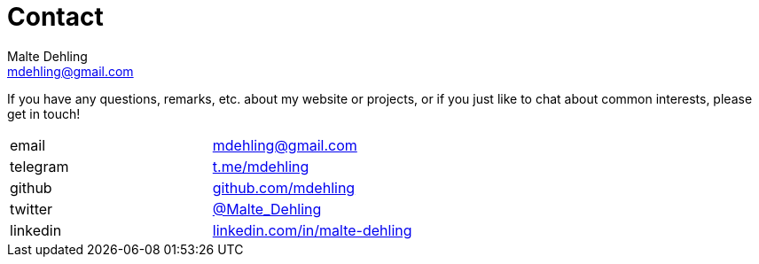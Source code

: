 = Contact
Malte Dehling <mdehling@gmail.com>


If you have any questions, remarks, etc. about my website or projects, or if
you just like to chat about common interests, please get in touch!

|===
| email | link:mailto:mdehling@gmail.com[mdehling@gmail.com]
| telegram | link:https://t.me/mdehling[t.me/mdehling]
| github | link:https://github.com/mdehling[github.com/mdehling]
| twitter | link:https://twitter.com/Malte_Dehling[@Malte_Dehling]
| linkedin | link:https://linkedin.com/in/malte-dehling/[linkedin.com/in/malte-dehling]
|===
